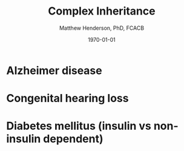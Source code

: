 #+TITLE: Complex Inheritance
#+AUTHOR: Matthew Henderson, PhD, FCACB
#+DATE: \today


* Alzheimer disease
* Congenital hearing loss
* Diabetes mellitus (insulin vs non-insulin dependent)


